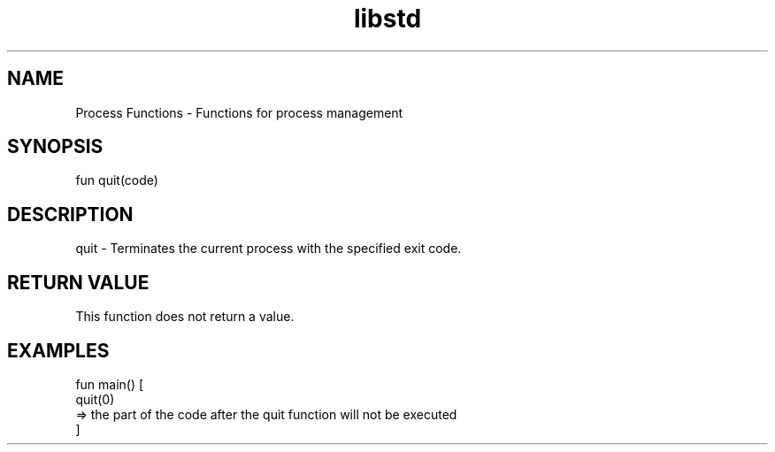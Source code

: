 .TH libstd 1 "06 Juillet 2024" "1.0" "LibStd man page"
.SH NAME
    Process Functions - Functions for process management

.SH SYNOPSIS
    fun quit(code)

.SH DESCRIPTION
    quit - Terminates the current process with the specified exit code.

.SH RETURN VALUE
    This function does not return a value.

.SH EXAMPLES
    fun main() [
        quit(0)
        => the part of the code after the quit function will not be executed
    ]
